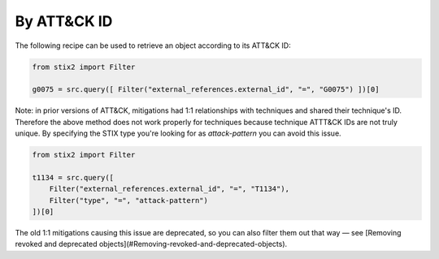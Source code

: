 By ATT&CK ID
===============

The following recipe can be used to retrieve an object according to its ATT&CK ID:

.. code-block:: python

    from stix2 import Filter

    g0075 = src.query([ Filter("external_references.external_id", "=", "G0075") ])[0]


Note: in prior versions of ATT&CK, mitigations had 1:1 relationships with techniques and shared their technique's ID. Therefore the above method does not work properly for techniques because technique ATTT&CK IDs are not truly unique. By specifying the STIX type you're looking for as `attack-pattern` you can avoid this issue.

.. code-block:: python
    
    from stix2 import Filter

    t1134 = src.query([ 
        Filter("external_references.external_id", "=", "T1134"), 
        Filter("type", "=", "attack-pattern")
    ])[0]

The old 1:1 mitigations causing this issue are deprecated, so you can also filter them out that way — see [Removing revoked and deprecated objects](#Removing-revoked-and-deprecated-objects).
